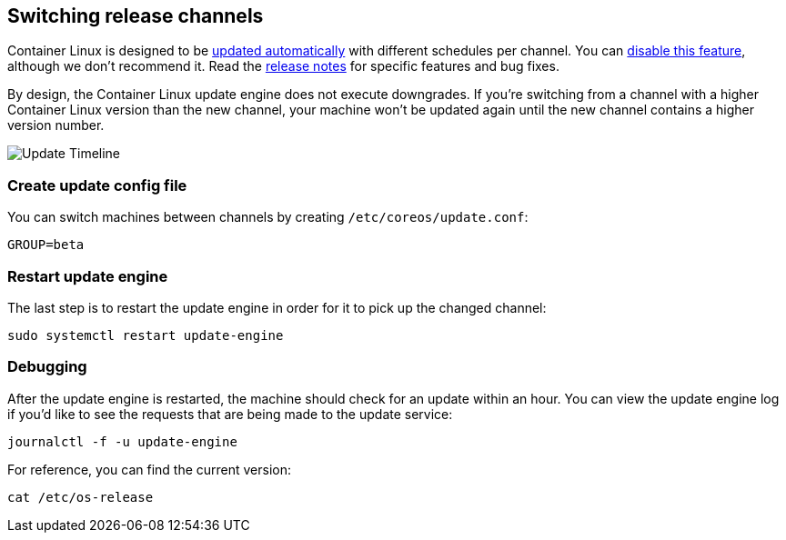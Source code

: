 Switching release channels
--------------------------

Container Linux is designed to be
https://coreos.com/why/#updates[updated automatically] with different
schedules per channel. You can link:update-strategies.md[disable this
feature], although we don’t recommend it. Read the
https://coreos.com/releases[release notes] for specific features and bug
fixes.

By design, the Container Linux update engine does not execute
downgrades. If you’re switching from a channel with a higher Container
Linux version than the new channel, your machine won’t be updated again
until the new channel contains a higher version number.

image:img/update-timeline.png[Update Timeline]

Create update config file
~~~~~~~~~~~~~~~~~~~~~~~~~

You can switch machines between channels by creating
`/etc/coreos/update.conf`:

[source,ini]
----
GROUP=beta
----

Restart update engine
~~~~~~~~~~~~~~~~~~~~~

The last step is to restart the update engine in order for it to pick up
the changed channel:

[source,sh]
----
sudo systemctl restart update-engine
----

Debugging
~~~~~~~~~

After the update engine is restarted, the machine should check for an
update within an hour. You can view the update engine log if you’d like
to see the requests that are being made to the update service:

[source,sh]
----
journalctl -f -u update-engine
----

For reference, you can find the current version:

[source,sh]
----
cat /etc/os-release
----
